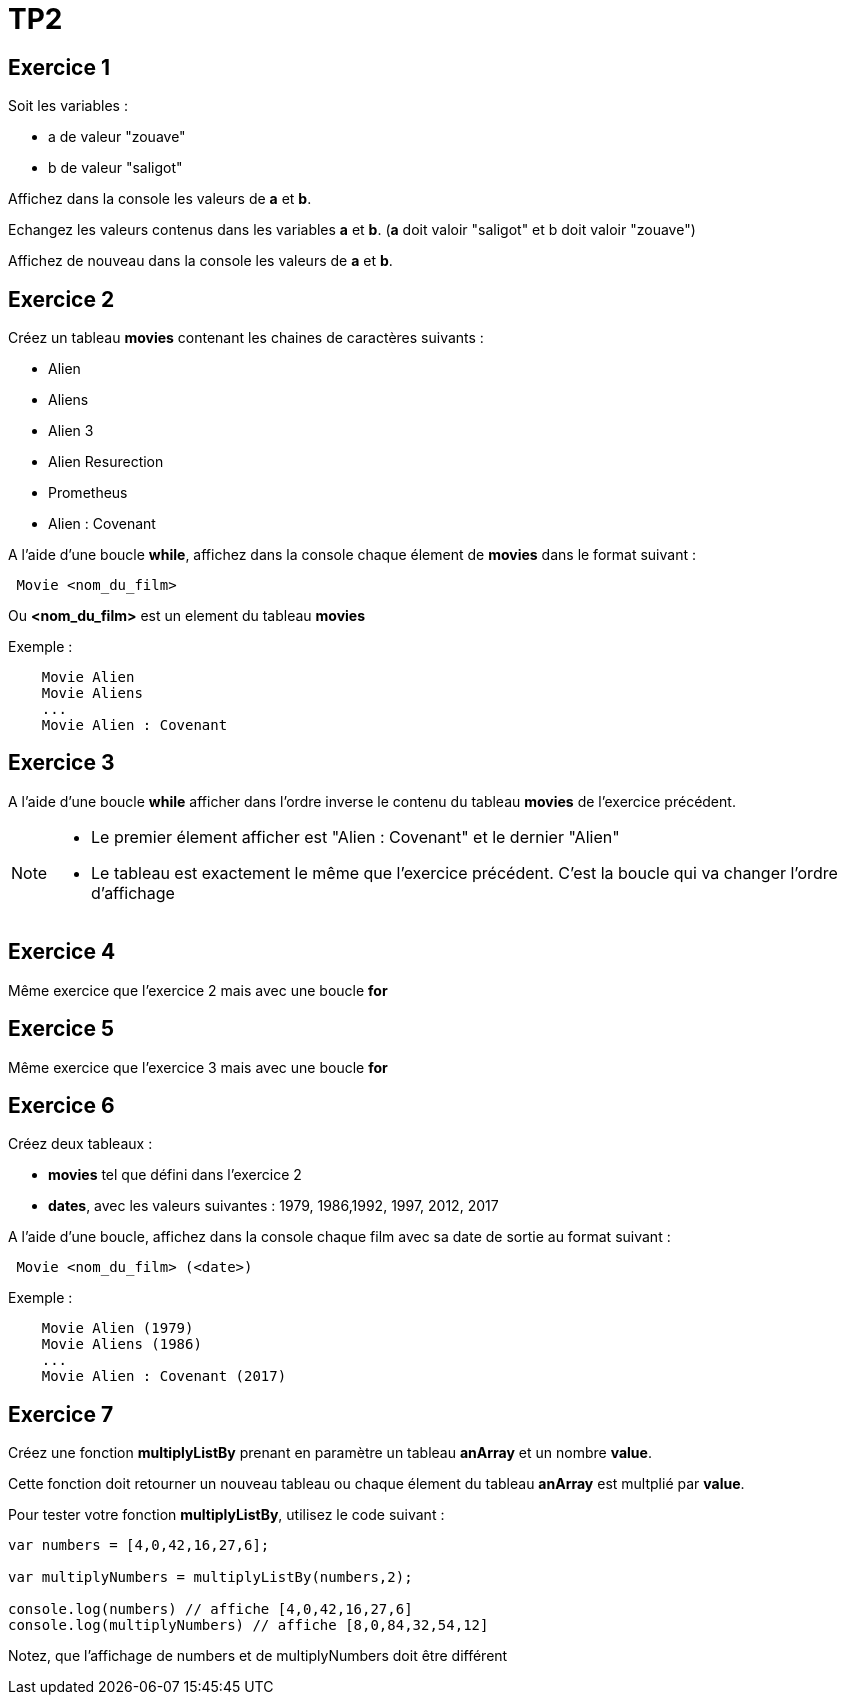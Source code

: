 = TP2
:source-highlighter: highlightjs

== Exercice 1

Soit les variables : 

- a de valeur "zouave"
- b de valeur "saligot"

Affichez dans la console les valeurs de **a** et **b**.

Echangez les valeurs contenus dans les variables **a** et **b**.
(**a** doit valoir "saligot" et b doit valoir "zouave")

Affichez de nouveau dans la console les valeurs de **a** et **b**.


== Exercice 2

Créez un tableau **movies** contenant les chaines de caractères suivants : 

- Alien
- Aliens
- Alien 3
- Alien Resurection
- Prometheus
- Alien : Covenant

A l'aide d'une boucle **while**, affichez dans la console chaque élement de **movies** dans le format suivant :

----
 Movie <nom_du_film>
----

Ou **<nom_du_film>** est un element du tableau **movies**

Exemple : 

----
    Movie Alien
    Movie Aliens
    ...
    Movie Alien : Covenant
----

== Exercice 3

A l'aide d'une boucle **while** afficher dans l'ordre inverse le contenu du tableau **movies** de l'exercice précédent.

[NOTE]
--
- Le premier élement afficher est "Alien : Covenant" et le dernier "Alien"
- Le tableau est exactement le même que l'exercice précédent. C'est la boucle qui va changer l'ordre d'affichage
--

== Exercice 4

Même exercice que l'exercice 2 mais avec une boucle **for**

== Exercice 5

Même exercice que l'exercice 3 mais avec une boucle **for**

== Exercice 6

Créez deux tableaux :

- **movies** tel que défini dans l'exercice 2
- **dates**, avec les valeurs suivantes : 1979, 1986,1992, 1997, 2012, 2017

A l'aide d'une boucle, affichez dans la console chaque film avec sa date de sortie au format suivant :

----
 Movie <nom_du_film> (<date>)
----

Exemple :

----
    Movie Alien (1979)
    Movie Aliens (1986)
    ...
    Movie Alien : Covenant (2017)
----


== Exercice 7

Créez une fonction **multiplyListBy** prenant en paramètre un tableau **anArray** et un nombre **value**.

Cette fonction doit retourner un nouveau tableau ou chaque élement du tableau **anArray** est multplié par **value**.

Pour tester votre fonction **multiplyListBy**, utilisez le code suivant :

[source,javascript]
----
var numbers = [4,0,42,16,27,6];

var multiplyNumbers = multiplyListBy(numbers,2);

console.log(numbers) // affiche [4,0,42,16,27,6]
console.log(multiplyNumbers) // affiche [8,0,84,32,54,12]
----

Notez, que l'affichage de numbers et de multiplyNumbers doit être différent

